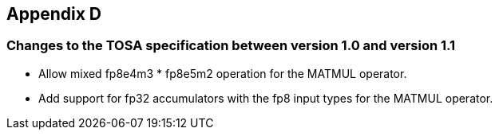 //
// This confidential and proprietary software may be used only as
// authorised by a licensing agreement from ARM Limited
// (C) COPYRIGHT 2025 ARM Limited
// ALL RIGHTS RESERVED
// The entire notice above must be reproduced on all authorised
// copies and copies may only be made to the extent permitted
// by a licensing agreement from ARM Limited.

== Appendix D

=== Changes to the TOSA specification between version 1.0 and version 1.1

* Allow mixed fp8e4m3 * fp8e5m2 operation for the MATMUL operator.
* Add support for fp32 accumulators with the fp8 input types for the MATMUL operator.
